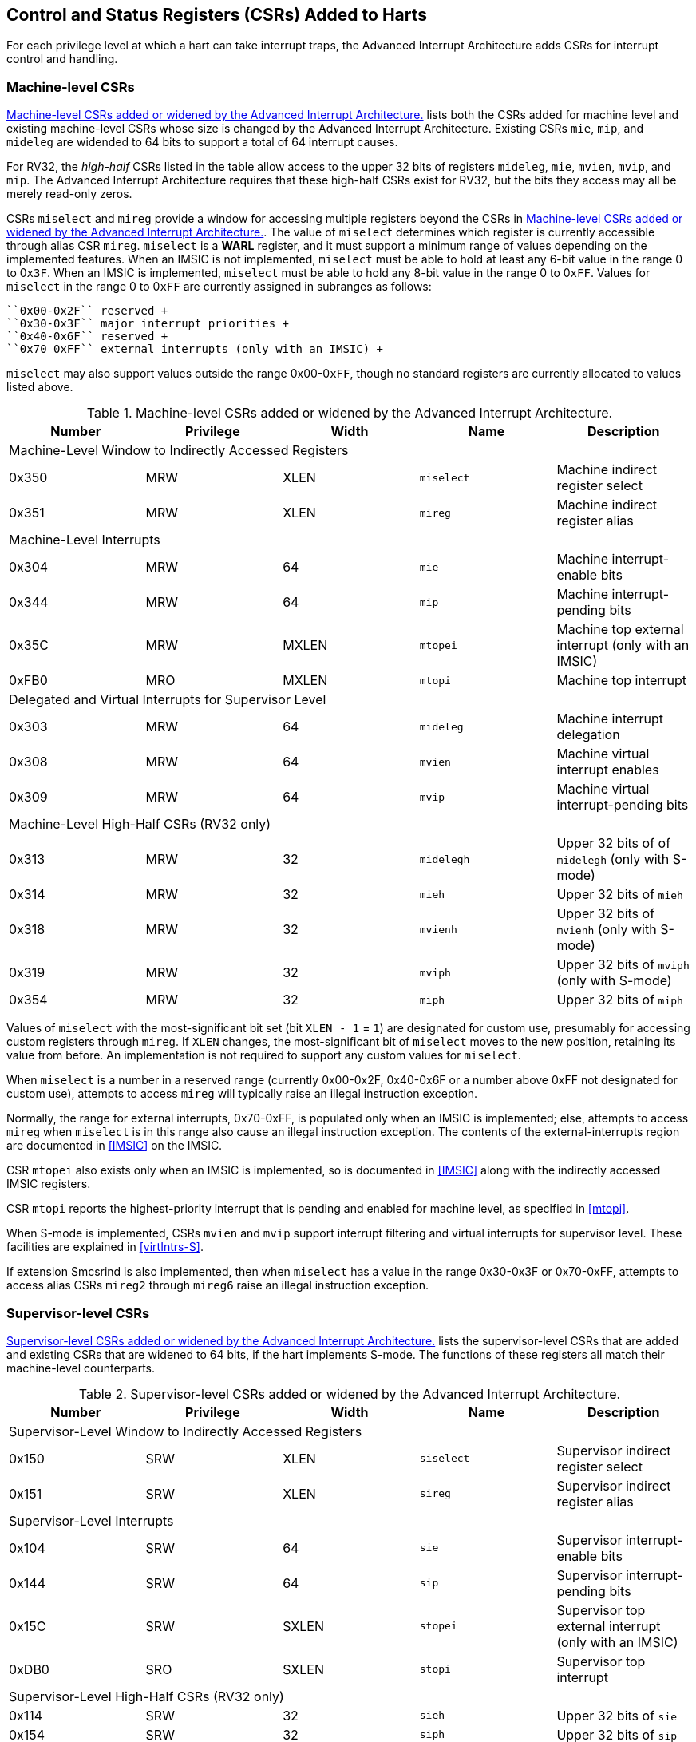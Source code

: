 [[CSRs]]
== Control and Status Registers (CSRs) Added to Harts

For each privilege level at which a hart can take interrupt traps, the
Advanced Interrupt Architecture adds CSRs for interrupt control and
handling.

=== Machine-level CSRs

<<CSRs-M>> lists both the CSRs added for machine
level and existing machine-level CSRs whose size is changed by the
Advanced Interrupt Architecture. Existing CSRs `mie`, `mip`, and `mideleg` are widended to 64 bits to support a total of 64 interrupt causes.

For RV32, the _high-half_ CSRs listed in the table allow access to the
upper 32 bits of registers `mideleg`, `mie`, `mvien`, `mvip`, and `mip`. The Advanced Interrupt Architecture requires that these high-half CSRs exist for RV32, but the bits they access may all be merely read-only zeros.

CSRs `miselect` and `mireg` provide a window for accessing multiple registers beyond the CSRs in <<CSRs-M>>. The value of `miselect` determines which
register is currently accessible through alias CSR `mireg`. `miselect` is a *WARL* register, and it must support a minimum range of values depending on the implemented features. When an IMSIC is not implemented, `miselect` must be able to hold at least any 6-bit value in the range 0 to 0``x3F``. When an IMSIC is implemented, `miselect` must be able to hold any 8-bit value in the range 0 to 0``xFF``. Values for `miselect` in the range 0 to 0``xFF`` are currently assigned in subranges as follows:

----
``0x00-0x2F`` reserved +
``0x30-0x3F`` major interrupt priorities +
``0x40-0x6F`` reserved +
``0x70–0xFF`` external interrupts (only with an IMSIC) +
----

`miselect` may also support values outside the range 0x00-0``xFF``, though no standard
registers are currently allocated to values listed above.

[[CSRs-M]]
.Machine-level CSRs added or widened by the Advanced Interrupt Architecture.
[float="center",align="center",cols="^,^,^,<,<",options="header"]
|===
<|Number <|Privilege |Width <|Name <|Description
5+|Machine-Level Window to Indirectly Accessed Registers
|0x350 |MRW |XLEN |`miselect` |Machine indirect register select
|0x351 |MRW |XLEN |`mireg` |Machine indirect register alias
5+|Machine-Level Interrupts
|0x304 |MRW |64 |`mie` |Machine interrupt-enable bits
|0x344 |MRW |64 |`mip` |Machine interrupt-pending bits
|0x35C |MRW |MXLEN |`mtopei` |Machine top external interrupt (only with an IMSIC)
|0xFB0 |MRO |MXLEN |`mtopi` |Machine top interrupt
5+|Delegated and Virtual Interrupts for Supervisor Level
|0x303 |MRW |64 |`mideleg` |Machine interrupt delegation
|0x308 |MRW |64 |`mvien` |Machine virtual interrupt enables
|0x309 |MRW |64 |`mvip` |Machine virtual interrupt-pending bits
5+|Machine-Level High-Half CSRs (RV32 only)
|0x313 |MRW |32 |`midelegh` |Upper 32 bits of of `midelegh` (only with S-mode)
|0x314 |MRW |32 |`mieh` |Upper 32 bits of `mieh`
|0x318 |MRW |32 |`mvienh` |Upper 32 bits of `mvienh` (only with S-mode)
|0x319 |MRW |32 |`mviph` |Upper 32 bits of `mviph` (only with S-mode)
|0x354 |MRW |32 |`miph` |Upper 32 bits of `miph`
|===

Values of `miselect` with the most-significant bit set (bit
`XLEN - 1` = `1`) are designated for custom use,
presumably for accessing custom registers through `mireg`. If `XLEN` changes, the
most-significant bit of `miselect` moves to the new position, retaining its value
from before. An implementation is not required to support any custom
values for `miselect`.

When `miselect` is a number in a reserved range (currently 0x00-0x2F, 0x40-0x6F or a number above 0xFF
not designated for custom use), attempts to access `mireg` will typically raise
an illegal instruction exception.

Normally, the range for external interrupts, 0x70-0xFF, is populated only when
an IMSIC is implemented; else, attempts to access `mireg` when `miselect` is in this range
also cause an illegal instruction exception. The contents of the
external-interrupts region are documented in
<<IMSIC>> on the IMSIC.

CSR `mtopei` also exists only when an IMSIC is implemented, so is documented in
<<IMSIC>> along with the indirectly accessed IMSIC
registers.

CSR `mtopi` reports the highest-priority interrupt that is pending and enabled
for machine level, as specified in <<mtopi>>.

When S-mode is implemented, CSRs `mvien` and `mvip` support interrupt filtering and
virtual interrupts for supervisor level. These facilities are explained
in <<virtIntrs-S>>.

If extension Smcsrind is also implemented, then when `miselect` has a value in the
range 0x30-0x3F
or 0x70-0xFF, attempts to access alias CSRs `mireg2` through `mireg6` raise an illegal
instruction exception.

=== Supervisor-level CSRs

<<CSRs-S>> lists the supervisor-level CSRs that are
added and existing CSRs that are widened to 64 bits, if the hart
implements S-mode. The functions of these registers all match their
machine-level counterparts.
[[CSRs-S]]
.Supervisor-level CSRs added or widened by the Advanced Interrupt Architecture.
[cols="^,^,^,<,<",options="header"]
|===
|Number |Privilege |Width <|Name |Description
5+|Supervisor-Level Window to Indirectly Accessed Registers
|0x150 |SRW |XLEN |`siselect` |Supervisor indirect register select
|0x151 |SRW |XLEN |`sireg` |Supervisor indirect register alias
5+|Supervisor-Level Interrupts
|0x104 |SRW |64 |`sie` |Supervisor interrupt-enable bits
|0x144 |SRW |64 |`sip` |Supervisor interrupt-pending bits
|0x15C |SRW |SXLEN |`stopei` |Supervisor top external interrupt (only with an IMSIC)
|0xDB0 |SRO |SXLEN |`stopi` |Supervisor top interrupt
5+|Supervisor-Level High-Half CSRs (RV32 only)
|0x114 |SRW |32 |`sieh` |Upper 32 bits of `sie`
|0x154 |SRW |32 |`siph` |Upper 32 bits of `sip`
|===

The space of registers accessible through the `siselect`/`sireg` window is separate from
but parallels that of machine level, being for supervisor-level
interrupts instead of machine-level interrupts. The allocated values for
`siselect` in the range 0 to 0xFF to are once again these:

----
0x00-0x2F reserved +
0x30-0x3F major interrupt priorities +
0x40-0x6F reserved +
0x70-0xFF external interrupts (only with an IMSIC) +
----

For maximum compatibility, it is recommended that `siselect` support at least a
9-bit range, 0 to
0x1FF, regardless of whether an IMSIC exists.

[NOTE]
====
Because the VS CSR `vsiselect` (<<CSRs-hypervisor>>) always has at
least 9 bits, and like other VS CSRs, `vsiselect` substitutes for `siselect` when executing in
a virtual machine (VS-mode or VU-mode), implementing a smaller range for
`siselect` allows software to discover it is not running in a virtual machine.
====

Like `miselect`, values of `siselect` with the most-significant bit set (bit
XLEN - 1 = 1) are designated for custom use.
If XLEN changes, the most-significant bit of `siselect` moves to the new position,
retaining its value from before. An implementation is not required to
support any custom values for `siselect`.

When `siselect` is a number in a reserved range (currently  0x00-0x2F, 0x40-0x6F,or a number above 0xFF
not designated for custom use), or in the range 0x70-0xFF when there is no
IMSIC, attempts to access 'sireg' should preferably raise an illegal instruction
exception (unless executing in a virtual machine, covered in the next
section).

Note that the widths of 'siselect' and 'sireg' are always the current XLEN rather than
SXLEN. Hence, for example, if MXLEN = 64 and SXLEN = 32, then these
registers are 64 bits when the current privilege mode is M (running RV64
code) but 32 bits when the privilege mode is S (RV32 code).

CSR `stopei` is described with the IMSIC in <<IMSIC>>.

Register `stopi` reports the highest-priority interrupt that is pending and
enabled for supervisor level, as specified in
<<stopi>>.

If extension Sscsrind is also implemented, then when `siselect` has a value in the 0x30–0x3F or 0x70–0xFF range attempts to access alias CSRs `sireg2` through `sireg6` raise an illegal
instruction exception (unless executing in a virtual machine, covered in
the next section).

=== Hypervisor and VS CSRs

If a hart implements the Privileged Architecture's hypervisor extension,
then the hypervisor and VS CSRs listed in <<CSRs-hypervisor>> are also either added or widened to 64 bits.

The new hypervisor CSRs in the table (`hvien`, `hvictl` , `hviprio1`, and `hviprio2`) augment `hvip` for injecting interrupts into VS level. The use of these registers is covered in <<VSLevel>> on interrupts for virtual machines.

The new VS CSRs (`vsiselect`, `vsireg`, `vstopei`, and `vstopi`) all match supervisor CSRs, and substitute for those supervisor CSRs when executing in a virtual machine (in VS-mode or VU-mode).

CSR `vsiselect` is required to support at least a 9-bit range of 0 to 0x1FF, whether or not an IMSIC is implemented. As with `siselect`, values of `vsiselect` with the most-significant bit set (bit XLEN - 1 = 1) are designated for custom use. If XLEN changes, the most-significant bit
of `vsiselect` moves to the new position, retaining its value from before.

Like `siselect` and `sireg`, the widths of `vsiselect` and `vsireg` are always the current XLEN rather than VSXLEN. Hence, for example, if HSXLEN = 64 and VSXLEN = 32, then these registers are 64 bits when accessed by a hypervisor in HS-mode (running RV64 code) but 32 bits for a guest OS in VS-mode (RV32 code).

[[CSRs-hypervisor]]
.Hypervisor and VS CSRs added or widened by the Advanced Interrupt Architecture. (Parameter HSXLEN is just another name for SXLEN for hypervisor-extended S-mode).
[float="center",align="center",cols="^,^,^,<,<",options="header"]
|===
|Number |Privilege |Width |Name |Description
5+|Delegated and Virtual Interrupts, Interrupt Priorities, for VS Level

|0x603 |HRW |64 |`hideleg` |Hypervisor interrupt delegation

|0x608 |HRW |64 |`hvien` |Hypervisor virtual interrupt enables

|0x609 |HRW |HSXLEN |`hvictl` |Hypervisor virtual interrupt control

|0x645 |HRW |64 |`hvip` |Hypervisor virtual interrupt-pending bits

|0x646 |HRW |64 |`hviprio1` |Hypervisor VS-level interrupt priorities

|0x647 |HRW |64 |`hviprio2` |Hypervisor VS-level interrupt priorities

5+|VS-Level Window to Indirectly Accessed Registers

|0x250 |HRW |XLEN |`vsiselect` |Virtual supervisor indirect register select

|0x251 |HRW |XLEN |`vsireg` |Virtual supervisor indirect register alias

5+|VS-Level Interrupts

|0x204 |HRW |64 |`vsie` |Virtual supervisor interrupt-enable bits

|0x244 |HRW |64 |`vsip` |Virtual supervisor interrupt-pending bits

|0x25C |HRW |VSXLEN |`vstopei` |Virtual supervisor top external interrupt (only with an IMSIC)

|0xEB0 |HRO |VSXLEN |`vstopi` |Virtual supervisor top interrupt

5+|Hypervisor and VS-Level High-Half CSRs (RV32 only)

|0x613 |HRW |32 |`hidelegh` |Upper 32 bits of `hideleg`

|0x618 |HRW |32 |`hvienh` |Upper 32 bits of `hvien`

|0x655 |HRW |32 |`hviph` |Upper 32 bits of `hvip`

|0x656 |HRW |32 |`hviprio1h` |Upper 32 bits of `hviprio1`

|0x657 |HRW |32 |`hviprio2h` |Upper 32 bits of `hviprio2`

|0x214 |HRW |32 |`vsieh` |Upper 32 bits of `vsie`

|0x254 |HRW |32 |`vsiph` |Upper 32 bits of `vsip`
|===

The space of registers selectable by `vsiselect` is more limited than for machine and supervisor levels:

----
0x000-0x02F reserved +
0x030-0x03F inaccessible +
0x040-0x06F reserved +
0x070-0x0FF external interrupts (IMSIC only), or inaccessible +
0x100-0x1FF reserved
----

For alias CSRs `sireg` and `vsireg`, the hypervisor extension's usual rules for when to raise a virtual instruction exception (based on whether an instruction is _HS-qualified_) are not applicable. The rules given in this section for `sireg` and `vsireg` apply instead, unless overridden by the requirements of <<CSRs-stateen>>, which take precedence over this section
when extension Smstateen is also implemented.

A virtual instruction exception is raised for attempts from VS-mode or
VU-mode to directly access `vsireg`, or attempts from VU-mode to access `sireg`.

When `vsiselect` has a reserved value (including values above 0x1FF not designated for custom use), attempts from M-mode or HS-mode to access `vsireg`, or from VS-mode to access `sireg` (really `vsireg`), should preferably raise an illegal instruction exception.

When `vsiselect` has the number of an _inaccessible_ register, attempts from M-mode or HS-mode to access `vsireg` raise an illegal instruction exception, and attempts from VS-mode to access `sireg` (really `vsireg`) raise a virtual instructionexception.

[NOTE]
====
Requiring a range of 0-0x1FF for `vsiselect`, even though most or all of the space is reserved or inaccessible, permits a hypervisor to emulate indirectly
accessed registers in the implemented range, including registers that
may be standardized in the future at locations 0x100-0x1FF.
====

The indirectly accessed registers for external interrupts (numbers 0x70-0xFF)
are accessible only when field VGEIN of `hstatus` is the number of an implemented guest external interrupt, not zero. If VGEIN is not the number of an implemented guest external interrupt (including the case when no IMSIC
is implemented), then all indirect register numbers in the ranges 0x030-0x03F and 0x070-0x0FF designate an inaccessible register at VS level.

Along the same lines, when `hstatus.VGEIN` is not the number of an implemented
guest external interrupt, attempts from M-mode or HS-mode to access CSR `vstopei` raise an illegal instruction exception, and attempts from VS-mode to
access `stopei` raise a virtual instruction exception.

If extension Sscsrind is also implemented, then when `vsiselect` has a value in the range 0x30-0x3F or 0x70-0xFF, attempts from M-mode or HS-mode to access alias CSRs `vsireg2` through `vsireg6` raise an illegal instruction exception, and attempts from VS-mode to access `sireg2` through `sireg6` raise a virtual instruction exception.

=== Virtual instruction exceptions

Following the default rules for the hypervisor extension, attempts from
VS-mode to directly access a hypervisor or VS CSR other than `vsireg`, or from
VU-mode to access any supervisor-level CSR (including hypervisor and VS
CSRs) other than `sireg` or `vsireg`, usually raise not an illegal instruction exception but instead a virtual instruction exception. For details, see the RISC-V Privileged Architecture.

Instructions that read/write CSR `stopei` or `vstopei` are considered to be _HS-qualified_ unless all of following are true: the hart has an IMSIC, extension Smstateen is implemented, and bit 58 of `mstateen0` is zero. (See the next section, <<CSRs-stateen>>, about `mstateen0`.)

For `sireg` and `vsireg`, see both the previous section, <<CSRs-hypervisor>>, and the next, <<CSRs-stateen>>, for when a virtual instruction exception is required instead of an illegal instruction exception.

[[CSRs-stateen]]
=== Access control by the state-enable CSRs

If extension Smstateen is implemented together with the Advanced
Interrupt Architecture (AIA), three bits of state-enable register `mstateen0` control access to AIA-added state from privilege modes less privileged
than M-mode:

----
bit 60 CSRs `siselect`, `sireg`, `vsiselect`, and `vsireg`
bit 59 all other state added by the AIA and not controlled by bits 60
and 58
bit 58 all IMSIC state, including CSRs `stopei` and `vstopei`
----

If one of these bits is zero in `mstateen0`, an attempt to access the corresponding state from a privilege mode less privileged than M-mode results in an illegal instruction trap. As always, the state-enable CSRs do not affect
the accessibility of any state when in M-mode, only in less privileged modes. For more explanation, see the documentation for extension Smstateen.

Bit 59 controls access to AIA CSRs `siph`, `sieh`, `stope`, `hidelegh`, `hvien`/`hvienh`, `hviph`, `hvictl`, `hviprio1`/`hviprio1h`, `hviprio2`/`hviprio2h`, `vsiph`, `vsieh`, and `vstopi`, as well as to the supervisor-level interrupt priorities accessed through `siselect` + `sireg` (the `iprio` array of <<intrPrios-S>>).

Bit 58 is implemented in `mstateen0` only if the hart has an IMSIC. If the
hypervisor extension is also implemented, this bit does not affect the
behavior or accessibility of hypervisor CSRs `hgeip` and `hgeie`, or field VGEIN of `hstatus`. In particular, guest external interrupts from an IMSIC continue to be visible to HS-mode in `hgeip` even when bit 58 of `mstateen0` is zero.

[NOTE]
====
An earlier, pre-ratification draft of Smstateen said that when bit 58 of `mstateen0` is zero, registers `hgeip` and `hgeie` and field VGEIN of `hstatus` are all read-only zeros. That effect is no longer correct.
====

If the hart does not have an IMSIC, bit 58 of `mstateen0` is read-only zero, but Smstateen has no effect on attempts to access the nonexistent IMSIC
state.

[NOTE]
====
This means in particular that, when the hart does not have an IMSIC, the
following raise a virtual instruction exception as described in <<CSRs-hypervisor>>, not an illegal instruction exception, despite that bit 58 of `mstateen0` is zero:

* attempts from VS-mode to access `sireg` (really `vsireg`) while `vsiselect` has a value in the range 0x70–0xFF; and
* attempts from VS-mode to access `stopei` (really `vstopei`).
====

If bit 60 of `mstateen0` is one, then regardless of any other `mstateen` bits (including bits 58 and 59 of `mstateen0`), a virtual instruction exception is raised as described in <<CSRs-hypervisor>> for all attempts from VS-mode or
VU-mode to directly access `vsireg`, and for all attempts from VU-mode to access `sireg`. This behavior is overridden only when bit 60 of `mstateen0` is zero.

If the hypervisor extension is implemented, the same three bits are
defined also in hypervisor CSR `hstateen0` but concern only the state potentially accessible to a virtual machine executing in privilege modes VS and VU:

----
bit 60 CSRs and (really `viselect` and `vsireg`)
bit 59 CSRs `siph` and `sieh` (RV32 only) and `stopi` (really `vsiph`, `vsieh`, and `vstopi`)
bit 58 all state of IMSIC guest interrupt files, including CSR `stopei`(really `vstopei`)
----

If one of these bits is zero in `hstateen0`, and the same bit is one in `mstateen0`, then an attempt to access the corresponding state from VS or VU-mode raises a virtual instruction exception. (But note that, for high-half CSRs `siph` and `sieh`, this applies only when XLEN = 32. When XLEN > 32, an attempt to access `siph` or `seph` raises an illegal instruction exception as usual, not a virtual instruction exception.)

If bit 60 is one in `mstateen0` but is zero in `hstateen0`, then all attempts from VS or VU-mode to access `siselect` or `sireg` raise a virtual instruction exception, not an illegal instruction exception, regardless of the value of `vsiselect` or any other bits.

Bit 58 is implemented in `hstaeen0` only if the hart has an IMSIC. Furthermore, even with an IMSIC, bit 58 may (or may not) be read-only zero in `hstateen0` if the IMSIC has no _guest interrupt files_ for guest external interrupts (<<IMSIC>>). When this bit is zero (whether read-only zero or set to zero), a virtual machine is prevented from accessing the hart's IMSIC the same as when `hstatus.VGEIN` = 0.

Extension Ssstateen is defined as the supervisor-level view of Smstateen. Therefore, the combination of Ssaia and Ssstateen incorporates the bits defined above for `hstateen0` but not those for `mstateen0`, since machine-level CSRs are not visible to supervisor level.
